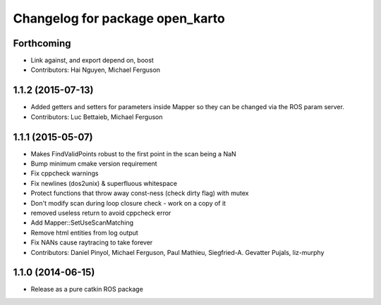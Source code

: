 ^^^^^^^^^^^^^^^^^^^^^^^^^^^^^^^^
Changelog for package open_karto
^^^^^^^^^^^^^^^^^^^^^^^^^^^^^^^^

Forthcoming
-----------
* Link against, and export depend on, boost
* Contributors: Hai Nguyen, Michael Ferguson

1.1.2 (2015-07-13)
------------------
* Added getters and setters for parameters inside Mapper so they can be changed via the ROS param server.
* Contributors: Luc Bettaieb, Michael Ferguson

1.1.1 (2015-05-07)
------------------
* Makes FindValidPoints robust to the first point in the scan being a NaN
* Bump minimum cmake version requirement
* Fix cppcheck warnings
* Fix newlines (dos2unix) & superfluous whitespace
* Protect functions that throw away const-ness (check dirty flag) with mutex
* Don't modify scan during loop closure check - work on a copy of it
* removed useless return to avoid cppcheck error
* Add Mapper::SetUseScanMatching
* Remove html entities from log output
* Fix NANs cause raytracing to take forever
* Contributors: Daniel Pinyol, Michael Ferguson, Paul Mathieu, Siegfried-A. Gevatter Pujals, liz-murphy

1.1.0 (2014-06-15)
------------------
* Release as a pure catkin ROS package
